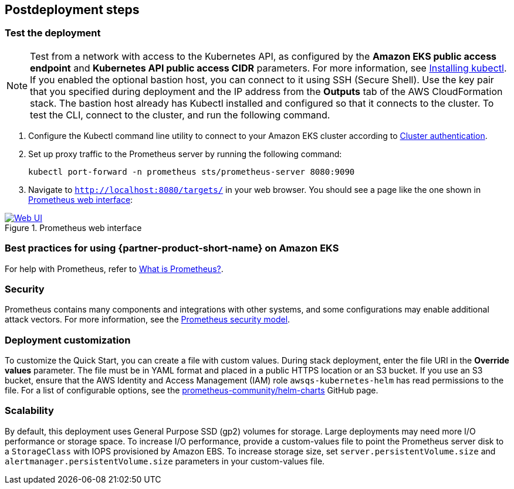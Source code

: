 // Include any postdeployment steps here, such as steps necessary to test that the deployment was successful. If there are no postdeployment steps, leave this file empty.
== Postdeployment steps

=== Test the deployment

NOTE: Test from a network with access to the Kubernetes API, as configured by the *Amazon EKS public access endpoint* and *Kubernetes API public access CIDR* parameters. For more information, see https://docs.aws.amazon.com/eks/latest/userguide/install-kubectl.html[Installing kubectl^]. If you enabled the optional bastion host, you can connect to it using SSH (Secure Shell). Use the key pair that you specified during deployment and the IP address from the *Outputs* tab of the AWS CloudFormation stack. The bastion host already has Kubectl installed and configured so that it connects to the cluster. To test the CLI, connect to the cluster, and run the following command.

. Configure the Kubectl command line utility to connect to your Amazon EKS cluster according to https://docs.aws.amazon.com/eks/latest/userguide/managing-auth.html[Cluster authentication^].
. Set up proxy traffic to the Prometheus server by running the following command:
+
```
kubectl port-forward -n prometheus sts/prometheus-server 8080:9090
```
[start=3]
:xrefstyle: short
. Navigate to `http://localhost:8080/targets/` in your web browser. You should see a page like the one shown in <<web-ui1>>:

[#web-ui1]
.Prometheus web interface
[link=images/web_interface.png]
image::../docs/deployment_guide/images/web_interface.png[Web UI]

=== Best practices for using {partner-product-short-name} on Amazon EKS
For help with Prometheus, refer to https://prometheus.io/docs/introduction/overview/#what-is-prometheus[What is Prometheus?^].

=== Security
Prometheus contains many components and integrations with other systems, and some configurations may enable additional attack vectors. For more information, see the https://prometheus.io/docs/operating/security/#security-model[Prometheus security model^].

=== Deployment customization
To customize the Quick Start, you can create a file with custom values. During stack deployment, enter the file URI in the *Override values* parameter. The file must be in YAML format and placed in a public HTTPS location or an S3 bucket. If you use an S3 bucket, ensure that the AWS Identity and Access Management (IAM) role `awsqs-kubernetes-helm` has read permissions to the file. For a list of configurable options, see the https://github.com/prometheus-community/helm-charts/blob/main/charts/prometheus/values.yaml[prometheus-community/helm-charts] GitHub page.

=== Scalability
By default, this deployment uses General Purpose SSD (gp2) volumes for storage. Large deployments may need more I/O performance or storage space. To increase I/O performance, provide a custom-values file to point the Prometheus server disk to a `StorageClass` with IOPS provisioned by Amazon EBS. To increase storage size, set `server.persistentVolume.size` and `alertmanager.persistentVolume.size` parameters in your custom-values file.

